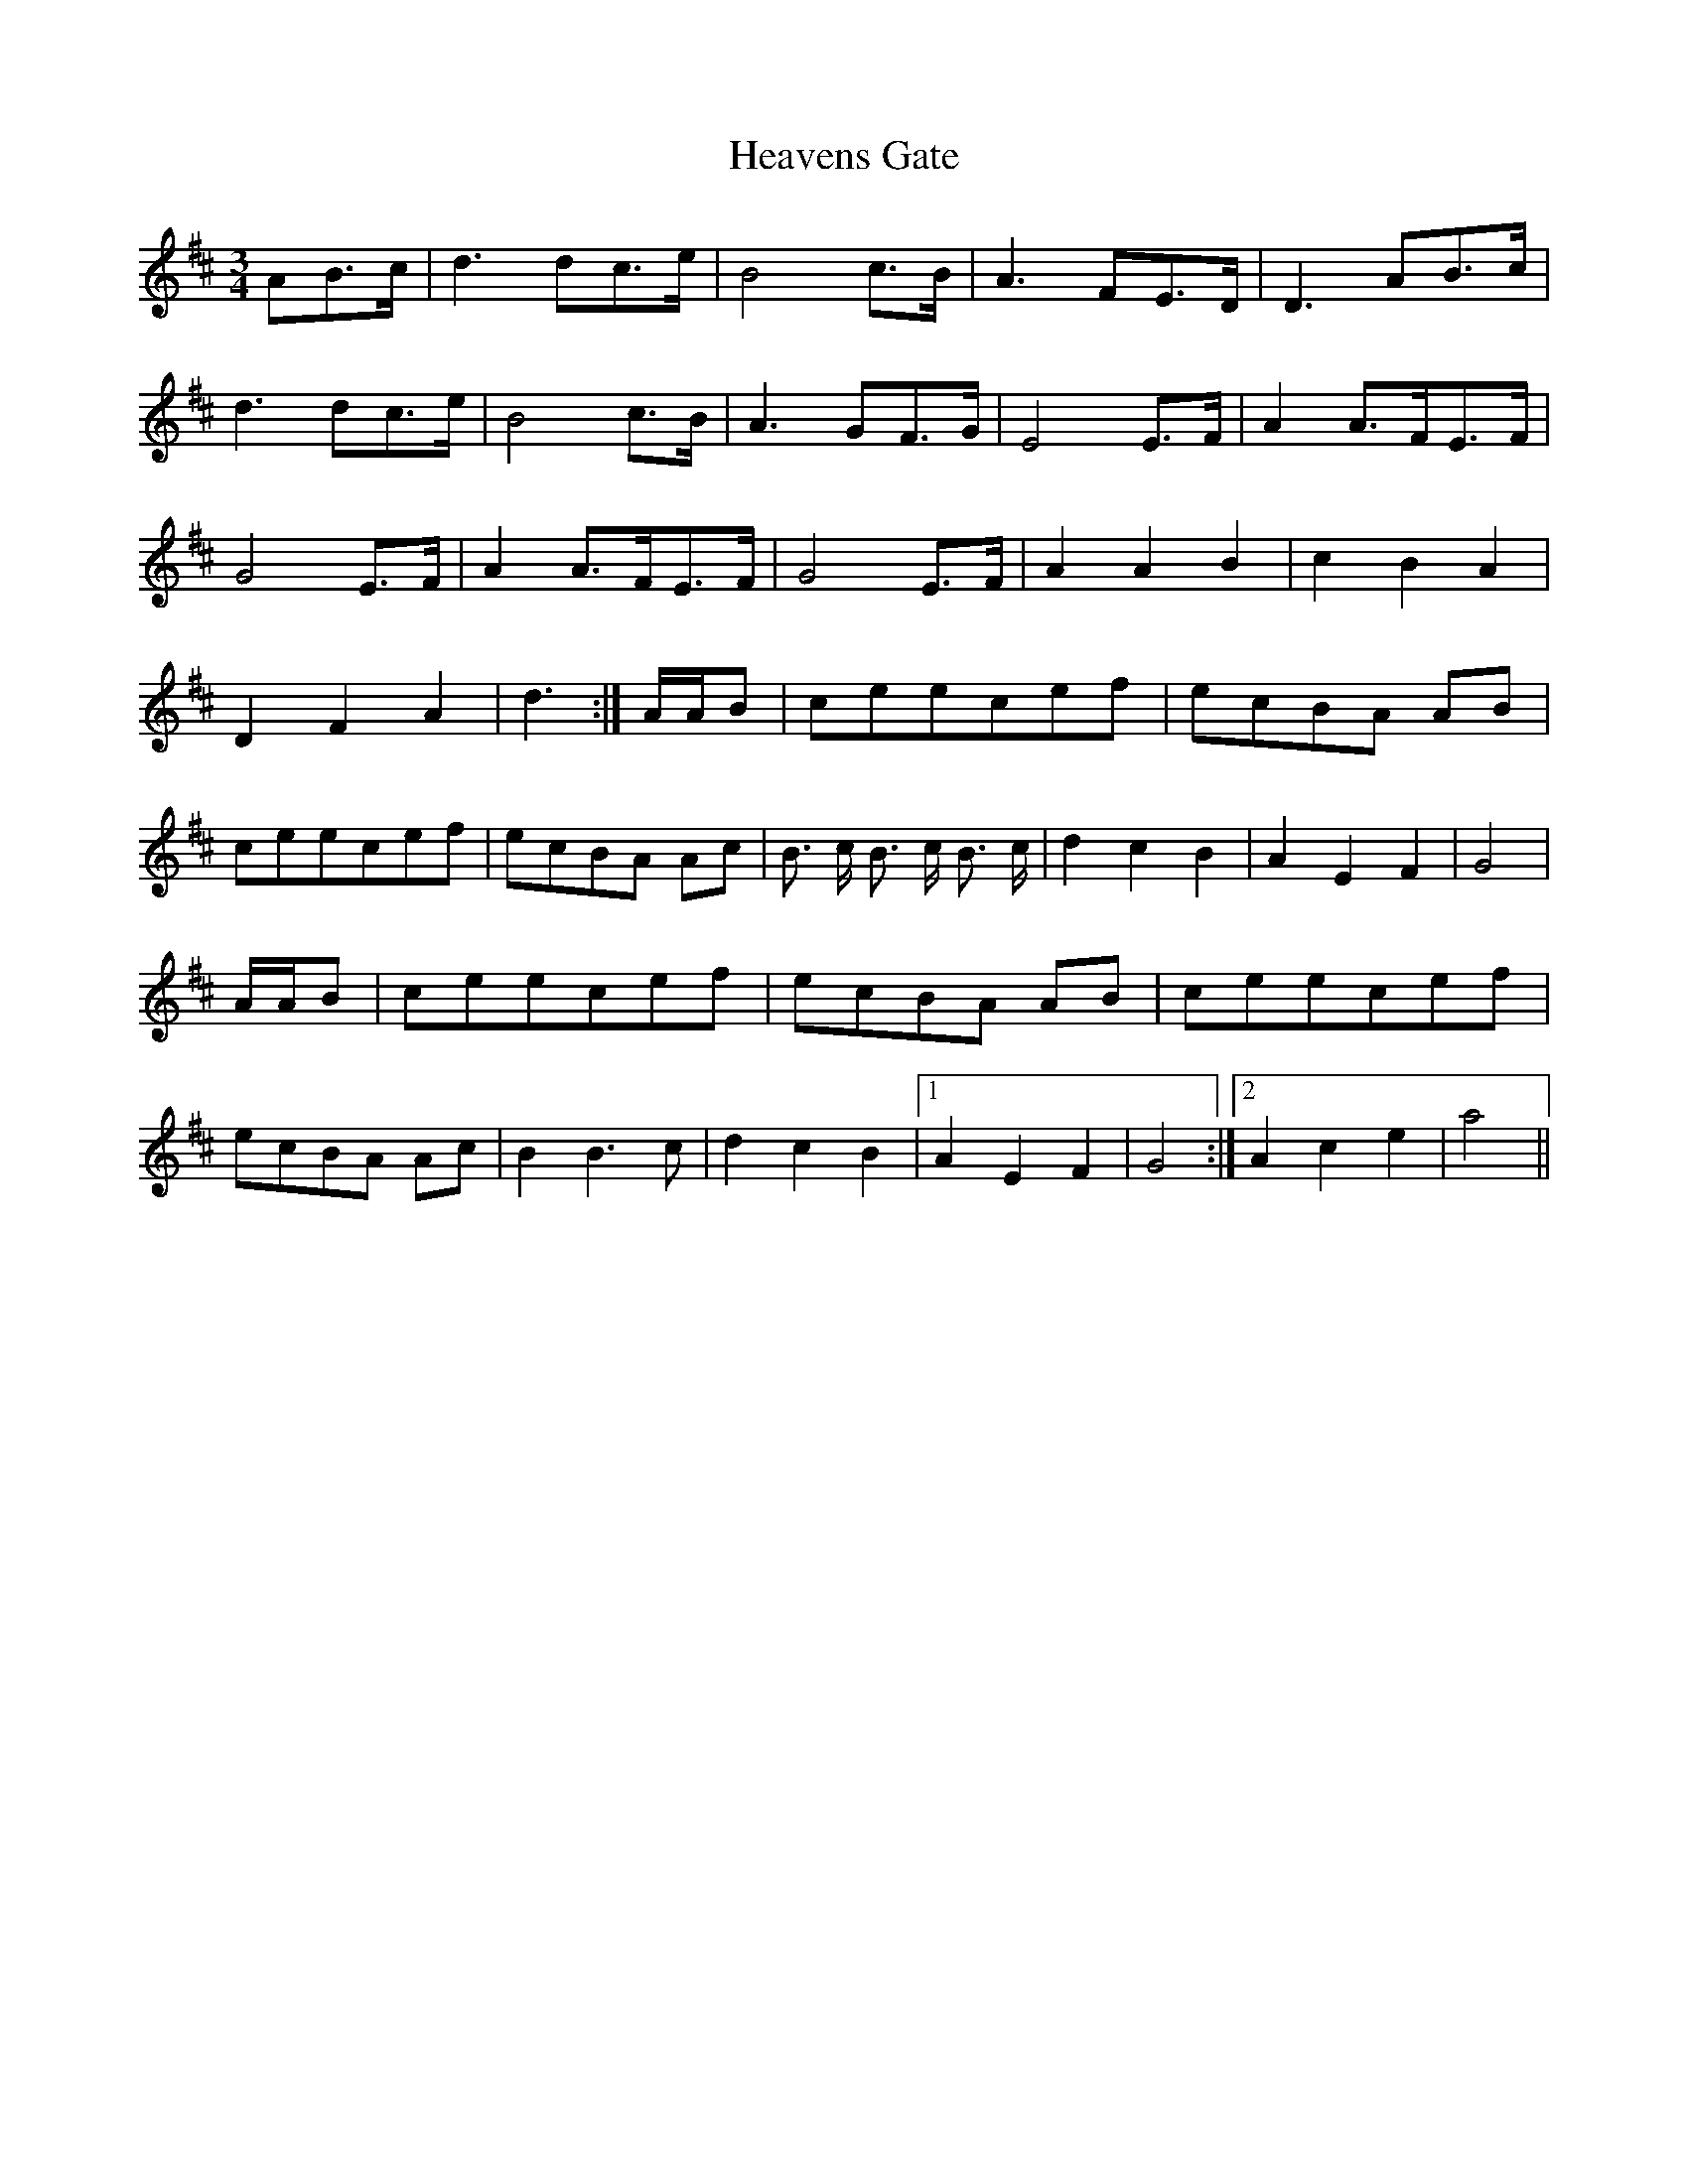 X: 17074
T: Heavens Gate
R: waltz
M: 3/4
K: Dmajor
AB>c|d3 dc>e|B4 c>B|A3 FE>D|D3 AB>c|
d3 dc>e|B4 c>B|A3 GF>G|E4 E>F|A2 A>FE>F|
G4 E>F|A2 A>FE>F|G4 E>F|A2 A2 B2|c2 B2 A2|
D2 F2 A2|d3:|/A/A/B|ceecef|ecBA AB|
ceecef|ecBA Ac|B >c B> c B >c|d2 c2 B2|A2 E2 F2|G4|
/A/A/B|ceecef|ecBA AB|ceecef|
ecBA Ac|B2 B3 c|d2 c2 B2|1 A2 E2 F2|G4:|2 A2 c2 e2|a4||

